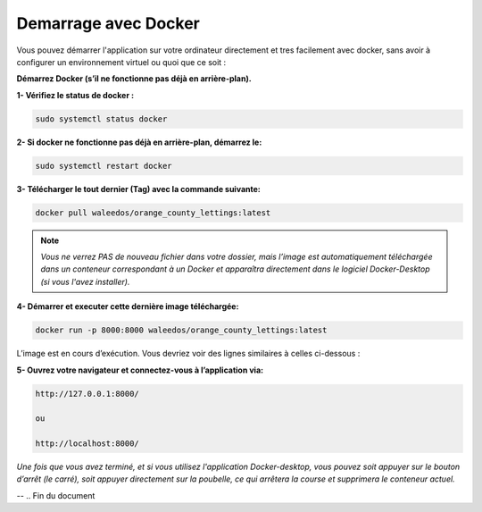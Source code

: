 Demarrage avec Docker
---------------------

Vous pouvez démarrer l'application sur votre ordinateur directement et tres facilement avec docker, sans avoir à configurer un environnement virtuel ou quoi que ce soit :

**Démarrez Docker (s’il ne fonctionne pas déjà en arrière-plan).**

**1- Vérifiez le status de docker :**

.. code:: shell
    
    sudo systemctl status docker


**2- Si docker ne fonctionne pas déjà en arrière-plan, démarrez le:**

.. code:: shell
    
    sudo systemctl restart docker


**3- Télécharger le tout dernier (Tag) avec la commande suivante:**

.. code:: shell
    
    docker pull waleedos/orange_county_lettings:latest


.. Note::

    *Vous ne verrez PAS de nouveau fichier dans votre dossier, mais l’image est automatiquement téléchargée dans un conteneur correspondant à un Docker et apparaîtra directement dans le logiciel Docker-Desktop (si vous l'avez installer).*



**4- Démarrer et executer cette dernière image téléchargée:**

.. code:: shell

    docker run -p 8000:8000 waleedos/orange_county_lettings:latest

L’image est en cours d’exécution. Vous devriez voir des lignes similaires à celles ci-dessous :



**5- Ouvrez votre navigateur et connectez-vous à l’application via:** 

.. code:: shell

    http://127.0.0.1:8000/ 
    
    ou 
    
    http://localhost:8000/


*Une fois que vous avez terminé, et si vous utilisez l'application Docker-desktop, vous pouvez soit appuyer sur le bouton d’arrêt (le carré), soit appuyer directement sur la poubelle, ce qui arrêtera la course et supprimera le conteneur actuel.*

--    
.. Fin du document